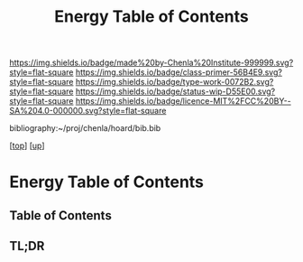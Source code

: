 #   -*- mode: org; fill-column: 60 -*-

#+TITLE: Energy Table of Contents
#+STARTUP: showall
#+TOC: headlines 4
#+PROPERTY: filename

[[https://img.shields.io/badge/made%20by-Chenla%20Institute-999999.svg?style=flat-square]] 
[[https://img.shields.io/badge/class-primer-56B4E9.svg?style=flat-square]]
[[https://img.shields.io/badge/type-work-0072B2.svg?style=flat-square]]
[[https://img.shields.io/badge/status-wip-D55E00.svg?style=flat-square]]
[[https://img.shields.io/badge/licence-MIT%2FCC%20BY--SA%204.0-000000.svg?style=flat-square]]

bibliography:~/proj/chenla/hoard/bib.bib

[[[../../index.org][top]]] [[[../index.org][up]]]

* Energy Table of Contents
:PROPERTIES:
:CUSTOM_ID:
:Name:     /home/deerpig/proj/chenla/warp/03/20/intro.org
:Created:  2018-05-03T09:06@Prek Leap (11.642600N-104.919210W)
:ID:       44c5a16c-ddef-4d4a-991d-a2469a809c14
:VER:      578585225.896101433
:GEO:      48P-491193-1287029-15
:BXID:     proj:QDV2-3266
:Class:    primer
:Type:     work
:Status:   wip
:Licence:  MIT/CC BY-SA 4.0
:END:

** Table of Contents
** TL;DR


